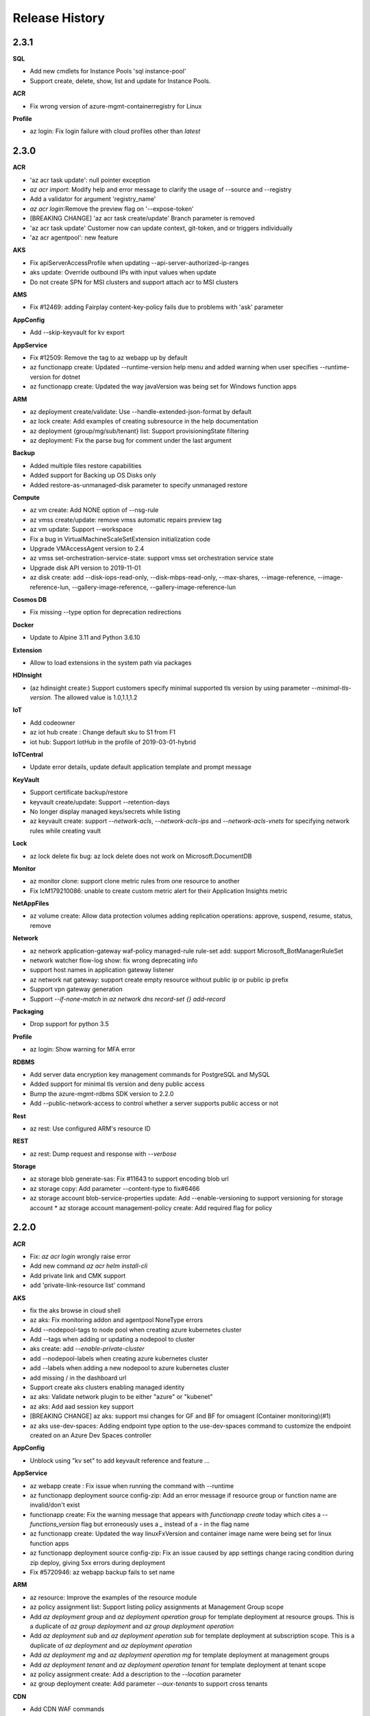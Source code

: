.. :changelog:

Release History
===============

2.3.1
++++++

**SQL**

* Add new cmdlets for Instance Pools 'sql instance-pool'
* Support create, delete, show, list and update for Instance Pools.

**ACR**

* Fix wrong version of azure-mgmt-containerregistry for Linux

**Profile**

* az login: Fix login failure with cloud profiles other than `latest`

2.3.0
++++++

**ACR**

* 'az acr task update': null pointer exception
* `az acr import`: Modify help and error message to clarify the usage of --source and --registry
* Add a validator for argument 'registry_name'
* `az acr login`:Remove the preview flag on '--expose-token'
* [BREAKING CHANGE] 'az acr task create/update' Branch parameter is removed
* 'az acr task update' Customer now can update context, git-token, and or triggers individually
* 'az acr agentpool': new feature

**AKS**

* Fix apiServerAccessProfile when updating --api-server-authorized-ip-ranges
* aks update: Override outbound IPs with input values when update
* Do not create SPN for MSI clusters and support attach acr to MSI clusters

**AMS**

* Fix #12469: adding Fairplay content-key-policy fails due to problems with 'ask' parameter

**AppConfig**

* Add --skip-keyvault for kv export

**AppService**

* Fix #12509: Remove the tag to az webapp up by default
* az functionapp create: Updated --runtime-version help menu and added warning when user specifies --runtime-version for dotnet
* az functionapp create: Updated the way javaVersion was being set for Windows function apps

**ARM**

* az deployment create/validate: Use --handle-extended-json-format by default
* az lock create: Add examples of creating subresource in the help documentation
* az deployment {group/mg/sub/tenant} list: Support provisioningState filtering
* az deployment: Fix the parse bug for comment under the last argument

**Backup**

* Added multiple files restore capabilities
* Added support for Backing up OS Disks only
* Added restore-as-unmanaged-disk parameter to specify unmanaged restore

**Compute**

* az vm create: Add NONE option of --nsg-rule
* az vmss create/update: remove vmss automatic repairs preview tag
* az vm update: Support --workspace
* Fix a bug in VirtualMachineScaleSetExtension initialization code
* Upgrade VMAccessAgent version to 2.4
* az vmss set-orchestration-service-state: support vmss set orchestration service state
* Upgrade disk API version to 2019-11-01
* az disk create: add --disk-iops-read-only, --disk-mbps-read-only, --max-shares, --image-reference, --image-reference-lun, --gallery-image-reference, --gallery-image-reference-lun

**Cosmos DB**

* Fix missing --type option for deprecation redirections

**Docker**

* Update to Alpine 3.11 and Python 3.6.10

**Extension**

* Allow to load extensions in the system path via packages

**HDInsight**

* (az hdinsight create:) Support customers specify minimal supported tls version by using parameter `--minimal-tls-version`. The allowed value is 1.0,1.1,1.2

**IoT**

* Add codeowner
* az iot hub create : Change default sku to S1 from F1
* iot hub: Support IotHub in the profile of 2019-03-01-hybrid

**IoTCentral**

* Update error details, update default application template and prompt message

**KeyVault**

* Support certificate backup/restore
* keyvault create/update: Support --retention-days
* No longer display managed keys/secrets while listing
* az keyvault create: support `--network-acls`, `--network-acls-ips` and `--network-acls-vnets` for specifying network rules while creating vault

**Lock**

* az lock delete fix bug: az lock delete does not work on Microsoft.DocumentDB

**Monitor**

* az monitor clone: support clone metric rules from one resource to another
* Fix IcM179210086: unable to create custom metric alert for their Application Insights metric

**NetAppFiles**

* az volume create: Allow data protection volumes adding replication operations: approve, suspend, resume, status, remove

**Network**

* az network application-gateway waf-policy managed-rule rule-set add: support Microsoft_BotManagerRuleSet
* network watcher flow-log show: fix wrong deprecating info
* support host names in application gateway listener
* az network nat gateway: support create empty resource without public ip or public ip prefix
* Support vpn gateway generation
* Support `--if-none-match` in `az network dns record-set {} add-record`

**Packaging**

* Drop support for python 3.5

**Profile**

* az login: Show warning for MFA error

**RDBMS**

* Add server data encryption key management commands for PostgreSQL and MySQL
* Added support for minimal tls version and deny public access
* Bump the azure-mgmt-rdbms SDK version to 2.2.0
* Add --public-network-access to control whether a server supports public access or not

**Rest**

* az rest: Use configured ARM's resource ID

**REST**

* az rest: Dump request and response with `--verbose`

**Storage**

* az storage blob generate-sas: Fix #11643 to support encoding blob url
* az storage copy: Add parameter --content-type to fix#6466
* az storage account blob-service-properties update: Add --enable-versioning to support versioning for storage account * az storage account management-policy create: Add required flag for policy

2.2.0
++++++

**ACR**

* Fix: `az acr login` wrongly raise error
* Add new command `az acr helm install-cli`
* Add private link and CMK support
* add 'private-link-resource list' command

**AKS**

* fix the aks browse in cloud shell
* az aks: Fix monitoring addon and agentpool NoneType errors
* Add --nodepool-tags to node pool when creating azure kubernetes cluster
* Add --tags when adding or updating a nodepool to cluster
* aks create: add `--enable-private-cluster`
* add --nodepool-labels when creating azure kubernetes cluster
* add --labels when adding a new nodepool to azure kubernetes cluster
* add missing / in the dashboard url
* Support create aks clusters enabling managed identity
* az aks: Validate network plugin to be either "azure" or "kubenet"
* az aks: Add aad session key support
* [BREAKING CHANGE] az aks: support msi changes for GF and BF for omsagent (Container monitoring)(#1)
* az aks use-dev-spaces: Adding endpoint type option to the use-dev-spaces command to customize the endpoint created on an Azure Dev Spaces controller

**AppConfig**

* Unblock using "kv set" to add keyvault reference and feature …

**AppService**

* az webapp create : Fix issue when running the command with --runtime
* az functionapp deployment source config-zip: Add an error message if resource group or function name are invalid/don't exist
* functionapp create: Fix the warning message that appears with `functionapp create` today which cites a `--functions_version` flag but erroneously uses a `_` instead of a `-` in the flag name
* az functionapp create: Updated the way linuxFxVersion and container image name were being set for linux function apps
* az functionapp deployment source config-zip: Fix an issue caused by app settings change racing condition during zip deploy, giving 5xx errors during deployment
* Fix #5720946: az webapp backup fails to set name

**ARM**

* az resource: Improve the examples of the resource module
* az policy assignment list: Support listing policy assignments at Management Group scope
* Add `az deployment group` and `az deployment operation group` for template deployment at resource groups. This is a duplicate of `az group deployment` and `az group deployment operation`
* Add `az deployment sub` and `az deployment operation sub` for template deployment at subscription scope. This is a duplicate of `az deployment` and `az deployment operation`
* Add `az deployment mg` and `az deployment operation mg` for template deployment at management groups
* Add `az deployment tenant` and `az deployment operation tenant` for template deployment at tenant scope
* az policy assignment create: Add a description to the `--location` parameter
* az group deployment create: Add parameter `--aux-tenants` to support cross tenants

**CDN**

* Add CDN WAF commands

**Compute**

* az sig image-version: add --data-snapshot-luns
* az ppg show: add --colocation-status to enable fetching the colocation status of all the resources in the proximity placement group
* az vmss create/update: support automatic repairs
* [BREAKING CHANGE] az image template: rename template to builder
* az image builder create: add --image-template

**Cosmos DB**

* Add Sql stored procedure, udf and trigger cmdlets
* az cosmosdb create: add --key-uri to support adding key vault encryption information

**KeyVault**

* keyvault create: enable soft-delete by default

**Monitor**

* az monitor metrics alert create: support `~` in `--condition`

**Network**

* az network application-gateway rewrite-rule create: support url configuration
* az network dns zone import: --zone-name will be case insensitive in the future
* az network private-endpoint/private-link-service: remove preview label
* az network bastion: support bastion
* az network vnet list-available-ips: support list available ips in a vnet
* az network watcher flow-log create/list/delete/update: add new commands to manage watcher flow log and exposing --location to identify watcher explicitly
* az network watcher flow-log configure: deprecated
* az network watcher flow-log show: support --location and --name to get ARM-formatted result, deprecated old formatted output

**Policy**

* az policy assignment create: Fix the bug that automatically generated name of policy assignment exceeds the limit

**RBAC**

* az ad group show: fix --group value treated as regex problem

**RDBMS**

* Bump the azure-mgmt-rdbms SDK version to 2.0.0
* az postgres private-endpoint-connection: manage postgres private endpoint connections
* az postgres private-link-resource: manage postgres private link resources
* az mysql private-endpoint-connection: manage mysql private endpoint connections
* az mysql private-link-resource: manage mysql private link resources
* az mariadb private-endpoint-connection: manage mariadb private endpoint connections
* az mariadb private-link-resource: manage mariadb private link resources
* Updating RDBMS Private Endpoint Tests

**SQL**

* Sql midb Add: list-deleted, show-deleted, update-retention, show-retention
* (sql server create:) Add optional public-network-access 'Enable'/'Disable' flag to sql server create
* (sql server update:) make some customer-facing change
* Add minimal_tls_version property for MI and SQL DB

**Storage**

* az storage blob delete-batch: Misbehaving `--dryrun` flag
* az storage account network-rule add (bug fix): add operation should be idempotent
* az storage account create/update: Add Routing Preference support
* Upgrade azure-mgmt-storage version to 8.0.0
* az storage container immutability create: add --allow-protected-append-write parameter
* az storage account private-link-resource list: Add support to list private link resources for storage account
* az storage account private-endpoint-connection approve/reject/show/delete: Support to manage private endpoint connections
* az storage account blob-service-properties update: add --enable-restore-policy and --restore-days
* az storage blob restore: Add support to restore blob ranges

2.1.0
++++++

**ACR**

* Add a new argument `--expose-token` for `az acr login`
* Fix the incorrect output of `az acr task identity show -n Name -r Registry -o table`
* az acr login: Throw a CLIError if there are errors returned by docker command

**ACS**

* aks create/update: add `--vnet-subnet-id` validation

**Aladdin**

* Parse generated examples into commands' _help.py

**AMS**

* az ams is GA now

**AppConfig**

* Revise help message to exclude unsupported key/label filter
* Remove preview tag for most commands excluding managed identity and feature flags
* Add customer managed key when updating stores

**AppService**

* az webapp list-runtimes: Fix the bug for list-runtimes
* Add az webapp|functionapp config ssl create
* Add support for v3 function apps and node 12

**ARM**

* az policy assignment create: Fix the error message when the `--policy` parameter is invalid
* az group deployment create: Fix "stat: path too long for Windows" error when using large parameters.json file

**Backup**

* Fix for item level recovery flow in OLR
* Add restore as files support for SQL and SAP Databases

**Compute**

* vm/vmss/availability-set update: add --ppg to allowing updating ProximityPlacementGroup
* vmss create: add --data-disk-iops and --data-disk-mbps
* az vm host: remove preview tag for `vm host` and `vm host group`
* [BREAKING CHANGE] Fix #10728: `az vm create`: create subnet automatically if vnet is specified and subnet not exists
* Increase robustness of vm image list

**Eventhub**

* Azure Stack support for 2019-03-01-hybrid profile

**KeyVault**

* az keyvault key create: add a new value `import` for parameter `--ops`
* az keyvault key list-versions: support parameter `--id` for specifying keys
* Support private endpoint connections

**Network**

* Bump to azure-mgmt-network 9.0.0
* az network private-link-service update/create: support --enable-proxy-protocol
* Add connection Monitor V2 feature

**Packaging**

* [BREAKING CHANGE] Drop support for Python 2.7

**Profile**

* Preview: Add new attributes `homeTenantId` and `managedByTenants` to subscription accounts. Please re-run `az login` for the changes to take effect
* az login: Show a warning when a subscription is listed from more than one tenants and default to the first one. To select a specific tenant when accessing this subscription, please include `--tenant` in `az login`

**Role**

* az role assignment create: Fix the error that assigning a role to a service principal by display name yields a HTTP 400

**SQL**

* Update SQL Managed Instance cmdlet `az sql mi update` with two new parameters: tier and family

**Storage**

* [BREAKING CHANGE] `az storage account create`: Change default storage account kind to StorageV2

2.0.81
++++++

**ACS**

* Added support to set outbound allocated ports and idle timeouts on standard load balancer
* Update to API Version 2019-11-01

**ACR**

* [BREAKING CHANGE] `az acr delete` will prompt
* [BREAKING CHANGE] 'az acr task delete' will prompt
* Add a new command group 'az acr taskrun show/list/delete' for taskrun management

**AKS**

* Each cluster gets a separate service principal to improve isolation

**AppConfig**

* Support import/export of keyvault references from/to appservice
* Support import/export of all labels from appconfig to appconfig
* Validate key and feature names before setting and importing
* Expose sku modification for configuration store.
* Add command group for managed identity.

**AppService**

* Azure Stack: surface commands under the profile of 2019-03-01-hybrid
* functionapp: Add ability to create Java function apps in Linux
* functionapp: Added --functions-version property to 'az functionapp create'
* functionapp: Added support for node 12 for v3 function apps
* functionapp: Added support for python 3.8 for v3 function apps
* functionapp: Changed python default version to 3.7 for v2 and v3 function apps

**ARM**

* Fix issue #10246: `az resource tag` crashes when the parameter `--ids` passed in is resource group ID
* Fix issue #11658: `az group export` command does not support `--query` and `--output` parameters
* Fix issue #10279: The exit code of `az group deployment validate` is 0 when the verification fails
* Fix issue #9916: Improve the error message of the conflict between tag and other filter conditions for `az resource list` command
* Add new parameter `--managed-by` to support adding managedBy information for command `az group create`

**Azure Red Hat OpenShift**

* Add `monitor` subgroup to manage Log Analytics monitoring in Azure Red Hat OpensShift cluster

**CDN**

* Add support for rulesEngine feature
* Add new commands group 'cdn endpoint rule' to manage rules
* Update azure-mgmt-cdn version to 4.0.0 to use api version 2019-04-15

**Deployment Manager**

* Add list operation for all resources.
* Enhance step resource for new step type.
* Update azure-mgmt-deploymentmanager package to use version 0.2.0.

**BotService**

* Fix issue #11697: `az bot create` is not idempotent
* Change name-correcting tests to run in Live-mode only

**IoT**

* Deprecated 'IoT hub Job' commands.

**IoT Central**

* Update error details, update default application template and prompt message.
* Support app creation/update with the new sku name ST0, ST1, ST2.

**Key Vault**

* Add a new command `az keyvault key download` for downloading keys.

**Misc**

* Fix #6371: Support filename and environment variable completion in Bash

**NetAppFiles**

* Modified volume create to allow data protection volumes and added cmdlets for replication operations, approve, pause, resume and remove.

**Network**

* Fix #2092: az network dns record-set add/remove: add warning when record-set is not found. In the future, an extra argument will be supported to confirm this auto creation.

**Policy**

* Add new command `az policy metadata` to retrieve rich policy metadata resources
* `az policy remediation create`: Specify whether compliance should be re-evaluated prior to remediation with the `--resource-discovery-mode` parameter

**Profile**

* `az account get-access-token`: Add `--tenant` parameter to acquire token for the tenant directly, needless to specify a subscription

**RBAC**

* [BREAKING CHANGE] Fix #11883: `az role assignment create`: empty scope will prompt error

**Security**

* Added new commands `az atp show` and `az atp update` to view and manage advanced threat protection settings for storage accounts.

**SQL**

* `sql dw create`: deprecated `--zone-redundant` and `--read-replica-count` parameters. These parameters do not apply to DataWarehouse.
* [BREAKING CHANGE] `az sql db create`: Remove "WideWorldImportersStd" and "WideWorldImportersFull" as documented allowed values for "az sql db create --sample-name". These sample databases would always cause creation to fail.
* Add New commands `sql db classification show/list/update/delete` and `sql db classification recommendation list/enable/disable` to manage sensitivity classifications for SQL databases.
* `az sql db audit-policy`: Fix for empty audit actions and groups

**Storage**

* Add a new command group `az storage share-rm` to use the Microsoft.Storage resource provider for Azure file share management operations.
* Fix issue #11415: permission error for `az storage blob update`
* Integrate Azcopy 10.3.3 and support Win32.
* `az storage copy`: Add `--include-path`, `--include-pattern`, `--exclude-path` and`--exclude-pattern` parameters
* `az storage remove`: Change `--inlcude` and `--exclude` parameters to `--include-path`, `--include-pattern`, `--exclude-path` and`--exclude-pattern` parameters
* `az storage sync`: Add `--include-pattern`, `--exclude-path` and`--exclude-pattern` parameters

**ServiceFabric**

* Adding new commands to manage appliaction and services.
    - sf application-type
        - list
        - delete
        - show
        - create
    - sf application-type version
        - list
        - delete
        - show
        - create
    - sf application
        - list
        - delete
        - show
        - create
        - update
    - sf service
        - list
        - delete
        - show
        - create

2.0.80
++++++

**Compute**

* disk update: Add --disk-encryption-set and --encryption-type
* snapshot create/update: Add --disk-encryption-set and --encryption-type

**Storage**

* Upgrade azure-mgmt-storage version to 7.1.0
* `az storage account create`: Add `--encryption-key-type-for-table` and `--encryption-key-type-for-queue` to support Table and Queue Encryption Service

2.0.79
++++++

**ACR**

* [BREAKING CHANGE] Remove '--os' parameter for 'acr build', 'acr task create/update', 'acr run', and 'acr pack'. Use '--platform' instead.

**AppConfig**

* Add support for importing/exporting feature flags
* Add new command 'az appconfig kv set-keyvault' for creating keyvault reference
* Support various naming conventions when exporting feature flags to file

**AppService**

* Fix issue #7154: Updating documentation for command <> to use back ticks instead of single quotes
* Fix issue #11287: webapp up: By default make the app created using up 'should be 'SSL enabled'
* Fix issue #11592: Add az webapp up flag for html static sites

**ARM**

* Fix `az resource tag`: Recovery Services Vault tags cannot be updated

**Backup**

* Added new command 'backup protection undelete' to enable soft-delete feature for IaasVM workload
* Added new parameter '--soft-delete-feature-state' to set backup-properties command
* Added disk exclusion support for IaasVM workload

**Compute**

* Fix `vm create` failure in Azure Stack profile.
* vm monitor metrics tail/list-definitions: support query metric and list definitions for a vm.
* Add new reapply command action for az vm

**Misc.**

* Add preview command `az version show` to show the versions of Azure CLI modules and extensions in JSON format by default or format configured by --output

**Event Hubs**

* [BREAKING CHANGE] Remove 'ReceiveDisabled' status option from command 'az eventhubs eventhub update' and 'az eventhubs eventhub create'. This option is not valid for Event Hub entities.

**Service Bus**

* [BREAKING CHANGE] Remove 'ReceiveDisabled' status option from command 'az servicebus topic create', 'az servicebus topic update', 'az servicebus queue create', and 'az servicebus queue update'. This option is not valid for Service Bus topics and queues.

**RBAC**

* Fix #11712: `az ad app/sp show` does not return exit code 3 when the application or service principal does not exist

**Redis**

* Fixing `az redis update` operation to work for caches with RDB/AOF enabled

**Storage**

* `az storage account create`: Remove preview flag for --enable-hierarchical-namespace parameter
* Update azure-mgmt-storage version to 7.0.0 to use api version 2019-06-01
* Add new parameters `--enable-delete-retention` and `--delete-retention-days` to support managing delete retention policy for storage account blob-service-properties.

2.0.78
++++++

**ACR**

* Support Local context in acr task run

**ACS**

* [BREAKING CHANGE]az openshift create: rename `--workspace-resource-id` to `--workspace-id`.

**AMS**

* Update show commands to return 3 when resource not found

**AppConfig**

* Fix bug when appending api-version to request url. The existing solution doesn't work with pagination.
* Support showing languages besides English as our backend service support unicode for globalization.

**AppService**

* Fix issue #11217: webapp: az webapp config ssl upload should support slot parameter
* Fix issue #10965: Error: Name cannot be empty. Allow remove by ip_address and subnet
* Add support for importing certificates from Key Vault `az webapp config ssl import`

**ARM**

* Update azure-mgmt-resource package to use 6.0.0
* Cross Tenant Support for `az group deployment create` command by adding new parameter `--aux-subs`
* Add new parameter `--metadata` to support adding metadata information for policy set definitions.

**Backup**

* Added Backup support for SQL and SAP Hana workload.

**BotService**

* [BREAKING CHANGE] Remove '--version' flag from preview command 'az bot create'. Only v4 SDK bots are supported.
* Add name availability check for 'az bot create'.
* Add support for updating the icon URL for a bot via 'az bot update'.
* Add support for updating a Direct Line channel via 'az bot directline update'.
* Add '--enable-enhanced-auth' flag support to 'az bot directline create'.
* The following command groups are GA and not in preview: 'az bot authsetting'.
* The following commands in 'az bot' are GA and not in preview: 'create', 'prepare-deploy', 'show', 'delete', 'update'.
* Fix 'az bot prepare-deploy' changing '--proj-file-path' value to lower case (e.g. "Test.csproj" to "test.csproj").

**Compute**

* vmss create/update: Add --scale-in-policy, which decides which virtual machines are chosen for removal when a VMSS is scaled-in.
* vm/vmss update: Add --priority.
* vm/vmss update: Add --max-price.
* Add disk-encryption-set command group (create, show, update, delete, list).
* disk create: Add --encryption-type and --disk-encryption-set.
* vm/vmss create: Add --os-disk-encryption-set and --data-disk-encryption-sets.

**Core**

* Remove support for Python 3.4
* Plug in HaTS survey in multiple commands

**Cosmos DB**

* Update azure-mgmt-cosmosdb package to use 0.11.0
* az cosmosdb network-rule allows --vnet-name and --ignore-missing-endpoint as parameters

**DLS**

* Update ADLS sdk version (0.0.48).

**HDInsight**

* Support for creating a Kafka cluster with Kafka Rest Proxy
* Upgrade azure-mgmt-hdinsight to 1.3.0

**Install**

* Install script support python 3.8

**IOT**

* [BREAKING CHANGE] Removed --failover-region parameter from manual-failover. Now it will failover to assigned geo-paired secondary region.

**Key Vault**

* Fix #8095: `az keyvault storage remove`: improve the help message
* Fix #8921: `az keyvault key/secret/certificate list/list-deleted/list-versions`: fix the validation bug on parameter `--maxresults`
* Fix #10512: `az keyvault set-policy`: improve the error message when none of `--object-id`, `--spn` or `--upn` is specified
* Fix #10846: `az keyvault secret show-deleted`: when `--id` is specified, `--name/-n` is not required
* Fix #11084: `az keyvault secret download`: improve the help message of parameter `--encoding`

**Network**

* az network application-gateway probe: Support --port option to specify a port for probing backend servers when create and update
* az network application-gateway url-path-map create/update: bug fix for `--waf-policy`
* az network application-gateway: support `--rewrite-rule-set`
* az network list-service-aliases: Support list service aliases which can be used for Service Endpoint Policies
* az network dns zone import: Support .@ in record name

**Packaging**

* Add back edge builds for pip install
* Add Ubuntu eoan package

**Policy**

* Support for Policy API version 2019-09-01
* az policy set-definition: Support grouping within policy set definitions with `--definition-groups` parameter

**Redis**

* Add preview param `--replicas-per-master` to `az redis create` command
* Update azure-mgmt-redis from 6.0.0 to 7.0.0rc1

**ServiceFabric**

* Fixes in node-type add logic including #10963: Adding new node type with durability level Gold will always throw CLI error
* Update ServiceFabricNodeVmExt version to 1.1 in creation template

**SQL**

* Added "--read-scale" and "--read-replicas" parameters to sql db create and update commands, to support read scale management.

**SQL VM**

* New package upgrade 0.5.
* Add new --license-type supporting Disaster Recovery Benefit (DR).

**Storage**

* GA Release Large File Shares property for storage account create and update command
* GA Release User Delegation SAS token Support
* Add new commands `az storage account blob-service-properties show` and `az storage account blob-service-properties update --enable-change-feed` to manage blob service properties for storage account.
* [COMING BREAKING CHANGE] `az storage copy`: `*` character is no longer supported as a wildcard in URL, but new parameters --include-pattern and --exclude-pattern will be added with `*` wildcard support.
* Fix issue #11043: Support to remove whole container/share in `az storage remove` command

2.0.77
++++++

**ACR**

* Deprecated parameter `--branch` from acr task create/update

**Azure Red Hat OpenShift**

* Add `--workspace-resource-id` flag to allow creation of Azure Red Hat Openshift cluster with monitoring
* Add `monitor_profile` to create Azure Red Hat OpenShift cluster with monitoring

**AKS**

* Support cluster certificate rotation operation using "az aks rotate-certs".

**AppConfig**

* Add support for using ":" for `as az appconfig kv import` separator
* Fix issue for listing key values with multiple labels including null label.
* Update management plane sdk, azure-mgmt-appconfiguration, to version 0.3.0.

**AppService**

* Fix issue #11100: AttributeError for az webapp up when create service plan
* az webapp up: Forcing the creation or deployment to a site for supported languages, no defaults used.
* Add support for App Service Environment: az appservice ase show | list | list-addresses | list-plans | create | update | delete

**Backup**

* Fix issue in az backup policy list-associated-items. Added optional BackupManagementType parameter.

**Compute**

* Upgrade API version of compute, disks, snapshots to 2019-07-01
* vmss create: Improvement for --orchestration-mode
* sig image-definition create: Add --os-state to allow specifying whether the virtual machines created under this image are 'Generalized' or 'Specialized'
* sig image-definition create: Add --hyper-v-generation to allow specifying the hypervisor generation
* sig image-version create: Support --os-snapshot and --data-snapshots
* image create: Add --data-disk-caching to allow specifying caching setting of data disks
* Upgrade Python Compute SDK to 10.0.0
* vm/vmss create: Add 'Spot' to 'Priority' enum property
* [Breaking change] Rename '--max-billing' parameter to '--max-price', for both VM and VMSS, to be consistent with Swagger and Powershell cmdlets
* vm monitor log show: support query log over linked log analytics workspace.

**IOT**

* Fix #2531: Add convenience arguments for hub update.
* Fix #8323: Add missing parameters to create storage custom endpoint.
* Fix regression bug: Reverting the changes which overrides the default storage endpoint.

**Key Vault**

* Fix #11121: When using `az keyvault certificate list`, passing `--include-pending` now doesn't require a value of `true` or `false`

**NetAppFiles**

* Upgrade azure-mgmt-netapp to 0.7.0 which includes some additional volume properties associated with upcoming replication operations

**Network**

* application-gateway waf-config: deprecated
* application-gateway waf-policy: Add subgroup managed-rules to manage managed rule sets and exclusion rules
* application-gateway waf-policy: Add subgroup policy-setting to manage global configuration of a waf-policy
* [BREAKING CHANGE] application-gateway waf-policy: Rename subgroup rule to custom-rule
* application-gateway http-listener: Add --firewall-policy when create
* application-gateway url-path-map rule: Add --firewall-policy when create

**Packaging**

* Rewrite the az wrapper in Python
* Support Python 3.8
* Use Python 3 for RPM package

**Profile**

* Polish error when running `az login -u {} -p {}` with Microsoft account
* Polish `SSLError` when running `az login` behind a proxy with self-signed root certificate
* Fix #10578: `az login` hangs when more than one instances are launched at the same time on Windows or WSL
* Fix #11059: `az login --allow-no-subscriptions` fails if there are subscriptions in the tenant
* Fix #11238: After renaming a subscription, logging in with MSI will result in the same subscription appearing twice

**RBAC**

* Fix #10996: Polish error for `--force-change-password-next-login` in `az ad user update` when `--password` is not specified

**Redis**

* Fix #2902: Avoid setting memory configs while updating Basic SKU cache

**Reservations**

* Upgrading SDK Version to 0.6.0
* Add billingplan details info after calling Get-Gatalogs
* Add new command `az reservations reservation-order calculate` to calculate the price for a reservation
* Add new command `az reservations reservation-order purchase` to purchase a new reservation

**REST**

* `az rest` is now GA

**SQL**

* Update azure-mgmt-sql to version 0.15.0.

**Storage**

* storage account create: Add --enable-hierarchical-namespace to support filesystem semantics in blob service.
* Remove unrelated exception from error message
* Fix issues with incorrect error message "You do not have the required permissions needed to perform this operation." when blocked by network rules or AuthenticationFailed.

2.0.76
++++++

**ACR**

* Add a preview parameter `--pack-image-tag` to command `az acr pack build`.
* Support enabling auditing on creating a registry
* Support Repository-scoped RBAC

**AKS**

* Add `--enable-cluster-autoscaler`, `--min-count` and `--max-count` to the `az aks create` command, which enables cluster autoscaler for the node pool.
* Add the above flags as well as `--update-cluster-autoscaler` and `--disable-cluster-autoscaler` to the `az aks update` command, allowing updates to cluster autoscaler.

**AppConfig**

* Add appconfig feature command group to manage feature flags stored in an App Configuration.
* Minor bug fix for appconfig kv export to file command. Stop reading dest file contents during export.

**AppService**

* az appservice plan create: Adding support to set 'persitescaling' and app service environment on appservice plan create.
* Fixing an issue where webapp config ssl bind operation was removing existing tags from the resource
* Added "--build remote" flag for "az functionapp deployment source config-zip" to support remote build action during function app deployment.
* Change default node version on function apps to ~10 for Windows
* Add --runtime-version property to `az functionapp create`
* az appservice vnet-integration add: Fixed so that subnet delegation is case insensitive and delegating subnets does not overwrite previous data.


**ARM**

* deployment/group deployment validate: Add --handle-extended-json-format parameter to support multiline and comments in json template when deployment.
* bump azure-mgmt-resource to 2019-07-01

**Backup**

* Add AzureFiles backup support

**Compute**

* vm create: Add warning when specifying accelerated networking and an existing NIC together.
* vm create: Add --vmss to specify an existing virtual machine scale set that the virtual machine should be assigned to.
* vm/vmss create: Add a local copy of image alias file so that it can be accessed in a restricted network environment.
* vmss create: Add --orchestration-mode to specify how virtual machines are managed by the scale set.
* vm/vmss update: Add --ultra-ssd-enabled to allow updating ultra SSD setting.
* [BREAKING CHANGE] vm extension set: Fix bug where users could not set an extension on a VM with --ids.
* New commands `az vm image terms accept/cancel/show` to manage Azure Marketplace image terms.
* Update VMAccessForLinux to version 1.5

**CosmosDB**

* [BREAKING] sql container create: Change --partition-key-path to required parameter
* [BREAKING] gremlin graph create: Change --partition-key-path to required parameter
* sql container create: Add --unique-key-policy and --conflict-resolution-policy
* sql container create/update: Update the --idx default schema
* gremlin graph create: Add --conflict-resolution-policy
* gremlin graph create/update: Update the --idx default schema
* Fix typo in help message
* database: Add deprecation infomation
* collection: Add deprecation infomation

**IoT**

* Add new routing source type: DigitalTwinChangeEvents
* Fix #2826: Missing features in "az iot hub create"
* Bug Fixed: Return more descriptive message on raised exception.

**Key Vault**

* Fix #9352: Unexpected error when certificate file does not exist
* Fix #7048: `az keyvault recover/purge` not working

**Monitor**

* Updated azure-mgmt-monitor to 0.7.0
* az monitor action-group create/update: Added suport for following new receivers: Arm role, Azure app push, ITSM, automation runbook, voice, logic app and Azure function
* Included parameter usecommonalertschema for supported receivers
* Included parameter useaadwebhook for webhook receiver

**NetAppFiles**

* Upgrade azure-mgmt-netapp to 0.6.0 to use API version 2019-07-01. This new API version includes:

    - Volume creation --protocol-types accepts now "NFSv4.1" not "NFSv4"
    - Volume export policy property now named 'nfsv41' not 'nfsv4'
    - Volume creation-token renamed to file-path
    - Snapshot creation date now named just 'created'

**Network**

* az network private-dns link vnet create/update: Fixes #9851. Support cross-tenant virtual network linking.
* [BREAKING CHANGE] network vnet subnet list: Fix #10401. `--resource-group` and `--vnet-name` are required now.
* az network public-ip prefix create: Fix #10757. Support to specify IP address version (IPv4, IPv6) when creation
* Bump azure-mgmt-network to 7.0.0 and api-version to 2019-09-01
* az network vrouter: Support new service virtual router and virtual router peering
* az network express-route gateway connection: Support `--internet-security`

**Profile**

* Fix: `az account get-access-token --resource-type ms-graph` not working
* Remove warning from `az login`

**RBAC**

* Fix #10807: `az ad app update --id {} --display-name {}` doesn't work

**ServiceFabric**

* az sf cluster create: fix #10916 modify service fabric linux and windows template.json compute vmss from standard to managed disks

**SQL**

* Add "--compute-model", "--auto-pause-delay", and "--min-capacity" parameters to support CRUD operations for new SQL Database offering: Serverless compute model."

**Storage**

* storage account create/update: Add --enable-files-adds parameter and Azure Active Directory Properties Argument group to support Azure Files Active Directory Domain Service Authentication
* Expand `az storage account keys list/renew` to support listing or regenerating Kerberos keys of storage account.

2.0.75
++++++

**AKS**

* Set `--load-balancer-sku` default value to standard if supported by the kubernetes version
* Set `--vm-set-type` default value to virtualmachinescalesets if supported by the kubernetes version
* Add `az aks nodepool add`,`az aks nodepool show`, `az aks nodepool list`, `az aks nodepool scale`, `az aks nodepool upgrade`, `az aks nodepool update` and `az aks nodepool delete` commmands to support multiple nodepools in aks
* Add `--zones` to `az aks create` and `az aks nodepool add` commands to support availability zones for aks
* Enable GA support of apiserver authorized IP ranges via paramater `--api-server-authorized-ip-ranges` in `az aks create` and `az aks update`

**AMS**

* BREAKING CHANGE:
    content-key-policy create:
        - Changed parameter --ask from utf-8 string to 32 character hex string.
    job start:
        - Changed the command from `job start` to `job create`.

**AppConfig**

* Using & in authorization header
* Adding api-version to all requests
* Upgrading SDK Version to 1.0.0

**AppService**

* Added "webapp config access-restriction show | set | add | remove"
* az webapp up updated for better error-handling
* az appservice plan update support Isolated SKU

**ARM**

* az deployment create: Add --handle-extended-json-format parameter to support multiline and comments in json template.

**Backup**

* Enhanced error detail for vault delete in force mode.

**Compute**

* vm create: Add --enable-agent configuration.
* vm create: Use standard public IP SKU automatically when using zones.
* vm create: Compose a valid computer name from VM name if computer name is not provided.
* vm create: Add --workspace to enable log analytics workspace automatically.
* vmss create: Add --computer-name-prefix parameter to support custom computer name prefix of virtual machines in the VMSS.
* Update galleries API version to 2019-07-01.

**IoT**

* Fix #2116: Unexpected 'az iot hub show' error for resource not found.

**Monitor**

* az monitor log-analytics workspace: Support CRUD for Azure log analytics workspace.

**Network**

* az network private-dns link vnet create/update: Fixes #9851. Support cross-tenant virtual network linking.
* [BREAKING CHANGE] network vnet subnet list: Fix #10401. `--resource-group` and `--vnet-name` are required now.

**SQL**

* New Cmdlets for sql mi ad-admin that supports setting AAD administrator on Managed instance

**Storage**

* az storage copy: Add --preserve-s2s-access-tier parameter to preserve access tier during service to service copy.
* az storage account create/update: Add --enable-large-file-share parameter to support large file shares for storage account.

**RBAC**

* Fix #10493: az ad sp delete --id {} fails when application is not found. If not found, application deletion is skipped.

**Storage**

* Add support for WebAssembly (.wasm) mimetype detection

2.0.74
++++++

**ACR**

* Added a required `--type` parameter to command `az acr config retention update`
* Param `-n, --name` changed to `-r, --registry` for `az acr config` command group.

**AKS**

* Add `--load-balancer-sku`, `--load-balancer-managed-outbound-ip-count`, `--load-balancer-outbound-ips` and `--load-balancer-outbound-ip-prefixes` to `az aks create` command, which allows for creating AKS cluster with SLB.
* Add `--load-balancer-managed-outbound-ip-count`, `--load-balancer-outbound-ips` and `--load-balancer-outbound-ip-prefixes` to `az aks update` command, which allows for updating load balancer profile of an AKS cluster with SLB.
* Add `--vm-set-type` to `az aks create` command, which allows to specify vm types of an AKS Cluster (vmas or vmss).

**ARM**

* az group deployment create: Add --handle-extended-json-format to support multiline and comments in json template
* Update azure-mgmt-resource package to use 4.0.0

**Compute**

* vmss create: Add --terminate-notification-time parameters to support terminate scheduled event configurability.
* vmss update: Add --enable-terminate-notification and --terminate-notification-time parameters to support terminate scheduled event configurability.
* Update azure-mgmt-compute version to 8.0.0.
* vm/vmss create: Support --priority, --eviction-policy, --max-billing parameters.
* disk create: Allow specifying the exact size of the upload for customers who upload their disks directly.
* snapshot create: Support incremental snapshots for managed disks.

**Cosmos DB**

* Add `--type <key-type>` to `az cosmosdb keys list` command to show key, read only keys or connection strings
* Add `regenerate` to `az cosmosdb keys` group
* Deprecate `az cosmosdb list-connection-strings`, `az cosmosdb regenerate-key` and `az cosmosdb list-read-only-keys`

**EventGrid**

* Fix the endpoint help text to refer to the right parameter (namely, to point to parameter `--endpoint` rather than `--endpoint-type` in event subscription commands).

**Key Vault**

* Fix #8840: When using tenant domain name in `az login -t`, `keyvault create` fails. Tenant domain name is now resolved to GUID if it is not.

**Monitor**

* monitor metrics alert create: Fix #9901. Support special character `:` in `--condition` argument.

**Policy**

* Support for Policy new API version 2019-06-01.
* az policy assignment create: Add `--enforcement-mode` parameter for `az policy assignment create` command.

**Storage**

* Add --blob-type parameter for `az storage copy` command

2.0.73
++++++

**ACR**

* Added commands to configure retention policy (in preview): "az acr config retention"
* [BREAKING] Disable the pull request trigger by default for ACR Tasks
* az acr login --subscription: now supports cross tenant scenarios.

**AKS**

* Add support of ACR integration, which includes
* Add `--attach-acr <acr-name-or-resource-id>` to `az aks create` command, which allows for attach the ACR to AKS cluster.
* Add `--attach-acr <acr-name-or-resource-id>` and `--detach-acr <acr-name-or-resource-id>` to `az aks update` command, which allows to attach or detach the ACR from AKS cluster.

**Aladdin**

* Update Aladdin Service (az find) to v1.0 (GA)

**ARM**

* Update azure-mgmt-resource package to use 3.1.0, which utilizes API version 2019-05-10, allowing copy count to be zero.

**AppService**

* az webapp deployment source config-zip support for connection_verify
* Add support for ACR images with az webapp create

**Batch**

* Expanded `--json-file` capabilities of `az batch pool create` to allow for specifying MountConfigurations for file system mounts(see https://docs.microsoft.com/en-us/rest/api/batchservice/pool/add#request-body for structure)
* Expanded `--json-file` capabilities of `az batch pool create` with the optional property publicIPs on NetworkConfiguration. This allows specifying publicIPs to be used when deploying pools (see https://docs.microsoft.com/en-us/rest/api/batchservice/pool/add#request-body for structure)
* Expanded `--image` capabilities to support Shared Image Galleries images. Similar to the commands support for Managed Images, to use a Shared Image Gallery image simply use the ARM ID as the value to the argument.
* [BREAKING CHANGE] When not specified, the default value for `--start-task-wait-for-success` on `az batch pool create` is now true (was false).
* [BREAKING CHANGE] The default value for Scope on AutoUserSpecification is now always Pool (was Task on Windows nodes, Pool on Linux nodes). This argument is not exposed via the commandline, but can be set in the `--json-file` arguments.

**Cosmos DB**

* Update azure-mgmt-cosmosdb to latest python 0.8.0 library
* Populate DatabaseAccountCreateUpdateParameters with 2 new parameters to support Cassandra Connector Exchange(CCX) feature - enable_cassandra_connector, connector_offer

**HDInsight**

* `az hdinsight create`: Support customers specify minimal supported tls version by using parameter `--minimal-tls-version`. The allowed value is 1.0,1.1,1.2.
* `az hdinsight resize`: Make parameter `--workernode-count/-c` required
* GA release

**Key Vault**

* Fix #10286: Unable to delete subnet from network rules.
* Fix: Duplicated subnets and IP addresses can be added to network rules.

**Network**

* az network watcher flow-log: Fix #8132. Support `--interval` to set traffic analysis interval value.
* az network application-gateway identity: Fix #10073 and #8244 Add support for setting identity in application-gateway.
* az network application-gateway ssl-cert: Fix #8244. Add support for setting key vault id in application-gateway ssl-cert.
* az network express-route peering peer-connection: Fix #9404. Onboard `show` and `list` command for Azure express route peering peer connection resource.
* az network vnet-gateway create/update: Fix #9327. Support `--custom-routes` argument to set custom routes address space for VNet gateway and VPN client.
* az network express-route port identity: Fix #10747. Support to configure identity.
* az network express-route port link update: Fix #10747. Support to configure MACsec and enable/disable admin state.

**Policy**

* Support for Policy new API version 2019-01-01


**Storage**

* [BREAKING CHANGE] `az storage remove`: remove --auth-mode argument

2.0.72
++++++

**ACR**

* Move to 2019-05-01 api-version, which follows replace semantics for ACR resource creation.
* Breaking change: Classic SKU no longer supported.

**API Management**

* Introduced initial impementation of API Management preview commands (az apim)

**AppConfig**

* Added "appconfig kv restore" command.

**AppService**

* Fixed az webapp webjob continuous start command when specifying a slot.
* az webapp up detects env folder and removes it from compressed file used for deployment

**Backup**

* Added Support for managed disk restore, InstantRP

**keyvault**

* Fix the bug in secret set command that ignores the expires argument

**Network**

* az network lb create/frontend-ip create: Fixes #10018. Support `--private-ip-address-version` argument to create IPv6 based private-ip-address
* az network private-endpoint create/update/list-types: Fixes #9474. Support create/update/list-types commands for private endpoint.
* az network private-link-service: Fixes #9475. Onboard commands for private link service.
* az network vnet subnet update: Support `--private-endpoint-network-policies` and `--private-link-service-network-policies` arguments for update command.

**RBAC**

* Fix #10151 - `az ad app update --homepage` not updating homepage.
* Derive service principal's display name from name in the create-for-rbac command

**ServiceFabric**

* Fix for issues #7145,  #7880 and #7889 - fix for key vault and cert issues when creating a cluster.
* Fix for issue #7130 - fix add cert command. Using the cluster resource group when the key vault resource group is not specified.
* Fix for issue #9711 - fix command 'cluster setting set' command. Using named parameters for SettingsSectionDescription constructor.

**SignalR**

* signalr cors: New command to manage SignalR CORS
* az signalr create: --service-mode: new service mode argument
* signalr restart: new command to restart the service
* signalr update: new command to update the service

**Storage**

* Add `revoke-delegation-keys` command for storage account

2.0.71
++++++

**AppService**

* az webapp webjob continuous group commands were failing for slots
* fixes an issue where `az webapp deployment container config` displayed the wrong Docker CI/CD webhook URL for some apps

**BotService**

* BREAKING CHANGE:
    create:
        - Removed support for creating v3 SDK bots
        - Remove `az bot publish` example when creating a Web App bot

**CognitiveServices**

* Add "cognitiveservices account network-rule" commands.

**Cosmos DB**

* Remove warning when updating multiple write locations
* Add CRUD commands for CosmosDB SQL, MongoDB, Cassandra, Gremlin and Table resources and resource's throughput.

**HDInsight**

* BREAKING CHANGE:
    create:
        - Renamed --storage-default-container to --storage-container and --storage-default-filesystem to --storage-filesystem
    application create:
        - Changed the --name/-n argument to represent the application name instead of the cluster name and added a separate --cluster-name argument
        - Renamed --application-type to --type/-t
        - Renamed --marketplace-identifier to --marketplace-id
        - Renamed --https-endpoint-access-mode to --access-mode and --https-endpoint-destination-port to --destination-port
        - Removed --https-endpoint-location, --https-endpoint-public-port, --ssh-endpoint-destination-port, --ssh-endpoint-location and --ssh-endpoint-public-port
    resize:
        - Renamed --target-instance-count to --workernode-count/-c
    script-action
        - Changed --name/-n to represent the name of the script action and added the --cluster-name argument to represent the cluster name
        - Changed --script-execution-id to --execution-id
        - Renamed the "show" command to "show-execution-details"
    script-action execute:
        - Made parameters for the --roles argument space separated instead of comma separated
    script-action list:
        - Removed the --persisted parameter
* create:
    Enabled the --cluster-configurations argument to accept a path to a local JSON file or a JSON string as the parameter
* script-action list-execution-history:
    Added this command to list the execution history for all script action executions
* monitor enable:
    Enabled the --workspace argument to accept a Log Analytics workspace ID or workspace name as the parameter
    Added the --primary-key argument, which is needed if a workspace ID is provided as the parameter
* Added more examples and updated descriptions for help messages

**interactive**

* Fix a loading error on 2.0.70

**Network**

* az network dns record-set cname delete: Fixes #10166. Support `--yes` argument to align the behavior with other dns type.

**Profile**

* Add get-access-token --resource-type enum for convenience of getting access tokens for well-known resources.

**ServiceFabric**

* Fix for issue #6112 - added all supported os version for sf cluster create
* Fix for issue #6536 - primary certificate validation bug

**Storage**

* `storage copy`: add copy command for storage

**Kubernetes**

* Use https if dashboard container port is using https


2.0.70
++++++

**ACR**

* Fixed issue #9952 (a regression in the `acr pack build` command).
* Removed the default builder image name in `acr pack build`.

**Appservice**
* az webapp config ssl support to show a message if a resource is not found
* Fixed issue where `az functionapp create` does not accept Standard_RAGRS storage account type.
* Fixed an issue where az webapp up would fail if run using older versions of python

**Monitor**

* `metrics alert create`: Allow '/' and '.' characters in namespace name to support custom metrics.

**Network**

* network nic ip-config add: Fixes #9861 where --ids was inadvertently exposed but did not work.
* network application-gateway http-settings create/update: Fixes #9604. Add `--root-certs` to support user associate trusted root certificates with the HTTP settings.
* network dns record-set ns create: Fixes #9965. Support --subscription again by moving the supression into lower scope.
* network watcher test-ip-flow: Fixes #9845. Fixes #9844. Correct the error messages and help message for the `--vm` and `--nic` arguments. Only providing the name of the vm or nic without `--resource-group` will raise CLI usage error.

**RBAC**

* add "user update" command
* deprecate "--upn-or-object-id" from user related commands and introduce "--id"

**SQL**

* New Cmdlets for Management.Sql that supports Managed instance key and managed instance TDE protector management

**Storage**

* `storage remove`: add remove command for storage
* Fixed issue `storage blob update`.

**VM**

* list-skus: use newer api-version to output zone details
* vmss create: restore client end defaults to False for "--single-placement-group"
* snapshot/disk create: expose ZRS storage skus
* Add new command group `vm host` to support dedicated hosts. Expose `--host` and `--host-group` on `vm create`

2.0.69
++++++

**AKS**                                                                                                                                                                                                                                                                         * Fixed an issue where terminating the browse command always tried to call an endpoint that is only available within cloud shell, resulting in a connection failure in other environments

**Appservice**

* az webapp identity commands will return a proper error message if ResourceGroupName or App name are invalid.
* az webapp list fixed to return the correct value for numberOfSites if no ResourceGroup was provided.
* restore the idempotency of "appservice plan create" and "webapp create"

**Core**

* Fixed issue where `--subscription` would appear despite being not applicable.
* Added ossrdbmsResourceId to cloud.py.

**BATCH**

* Updated to Batch SDK and Batch Management Plane SDK to 7.0.0
* [Breaking] Replaced az batch pool node-agent-skus list with az batch pool supported-images list. The new command contains all of the same information originally available, but in a clearer format. New non-verified images are also now returned. Additional information about capabilities and batchSupportEndOfLife is accessible on the imageInformation object returned.
* When using --json-file option of az batch pool create network security rules blocking network access to a pool based on the source port of the traffic is now supported. This is done via the SourcePortRanges property on NetworkSecurityGroupRule.
* When using --json-file option of az batch task create and running a container, Batch now supports executing the task in the container working directory or in the Batch task working directory. This is controlled by the WorkingDirectory property on TaskContainerSettings.
* Fix error in --application-package-references option of `az batch pool create` where it would only work with defaults. Now it will properly accept specific versions as well.

**Eventhubs**

* Fix for issue #5824 - added validation for parameter --rights of authorizationrule commands

**RDBMS**

* Add optional parameter to specify replica SKU for create replica command.
* Fix the issue with CI test failure with creating MySQL replica.

**Relay**

* Fixed issue #8775 : Cannot create hybrid connection with disabled client authroization
* Added parameter "--requires-transport-security" to az relay wcfrelay create

**Servicebus**

* Fix for issue #5824 - added validation for parameter --rights of authorizationrule commands

**SQL**

* Improved error message when attempting to create a SQL resource which is not available in the specified region.

**Storage**

* Enable Files AADDS for storage account update.
* Fixed issue `storage blob service-properties update --set`.

2.0.68
++++++
**ACR**

* Support Timer Triggers for Task.

**Appservice**

* functionapp: `az functionapp create` enables application insights by default
* BREAKING CHANGE: (functionapp) removes deprecated `az functionapp devops-build` command. Please use the new command `az functionapp devops-pipeline` instead.
* functionapp: `az functionapp deployment config-zip` now works for Linux Consumption Function app plans

**Cosmos DB**

* Added support for disabling TTL

**DLS**

* Update ADLS version (0.0.45).

**Feedback**

* When reporting a failed extension command, `az feedback` now attempts to open the browser to the project/repo url of the
  extension from the index.

**HDInsight**

* BREAKING CHANGE: Changed "oms" command group name to "monitor"
* BREAKING CHANGE: Made "--http-password/-p" a required parameter
* Added completers for "--cluster-admin-account" and "cluster-users-group-dns" parameters completer
* "cluster-users-group-dns" parameter is now required when "—esp" is present
* Added a timeout for all existing argument auto-completers
* Added a timeout for transforming resource name to resource id
* Auto-completers can now select resources from any resource group. It can be a different resource group than the one specified with "-g"
* Added support for "--sub-domain-suffix" and "--disable_gateway_auth" parameters in the "az hdinsight application create" command

**Managed Services**

* Added support for API version 2019-06-01 (GA)

**NetAppFiles**

* Volume create/update: Added new argument --protocol-types
* Initial version relating to the R4 version of the RP.

**Profile**
* Suppress `--subscription` argument for logout command.

**IoT**

* Support for IoT Hub message enrichments

**RBAC**

* [BREAKING CHANGE] create-for-rbac: remove --password
* role assignment: expose --assignee-principal-type from create command to avoid intermittent
                   failures caused by AAD graph server replication latency
* ad signed-in-user: fix a crash on listing owned objects
* ad sp: use the right approach to find the application from a service principal

**RDBMS**

* Support storage auto-grow for MySQL, PostgreSQL and MariaDB

* Support replication for MariaDB.

**SQL**

* Document allowed values for sql db create --sample-name

**SQL VM**

* sql vm create/update: Added optional parameter `--sql-mgmt-type` to setup SQL management
* Minor fixes on SQL vm group that did not allow to update the key for storage accounts.

**VM**

* vmss create: Fix bug where command returns an error message when run with `--no-wait`. The command succesfully sends
  the request but returns failure status code and returns an error mesage.
* vm/vmss extension image list: Fix bug where command fails when used with --latest
* vmss create `--single-placement-group`: Removed client-side validation. Does not fail if `--single-placement-group` is
  set to true and`--instance-count` is greater than 100 or availability zones are specified, but leaves this validation
  to the compute service.
* vmss create `--platform-fault-domain-count`: Removed client-side validation. Allows platform fault domain count to be
  specified without specifying zone information, via `--zones`.

**Storage**

* storage blob generate-sas: User delegation SAS token support with --as-user
* storage container generate-sas: User delegation SAS token support with --as-user

2.0.67
++++++
* Introduced a new [Preview] status to tag to more clearly communicate to customers
  when a command group, command or argument is in preview status. This was previously
  called out in help text or communicated implicitly by the command module version number.
  The CLI will be removing version numbers for individual packages in the future, so this
  mechanism will be the sole way to communicate that a feature is in preview. Items which
  are not labeled as being in preview can be considered to be GA. Not that if a command is
  in preview, all of its arguments are as well, and, by extension, if a command group is
  labeled as being in preview, then all commands and arguments are considered to be in
  preview as well.

  As a result of this change, several command groups may seem to "suddenly" appear to be
  in a preview status with this release. What actually happened is that most packages were
  in a preview status, but are being deemed GA with this release.

2.0.66
++++++
* Minor fixes.

2.0.65
++++++
* Minor fixes.

2.0.64
++++++
* Minor fixes.

2.0.63
++++++
* Minor fixes.

2.0.62
++++++
* Minor fixes.

2.0.61
++++++
* Minor fixes.

2.0.60
++++++
* Minor fixes.

2.0.59
++++++
* Minor fixes.

2.0.58
++++++
* Pinning versions of command modules for pip install.

2.0.57
++++++
* Hot fix for issue 8399_.

.. _8399: https://github.com/Azure/azure-cli/issues/8399

2.0.56
++++++
* Minor fixes

2.0.55
++++++
* Minor fixes

2.0.54
++++++
* Minor fixes

2.0.53
++++++
* Minor fixes

2.0.52
++++++
* Minor fixes

2.0.51
++++++
* Minor fixes

2.0.50
++++++
* Minor fixes

2.0.49
++++++
* Minor fixes

2.0.48
++++++
* Fix Homebrew

2.0.47
++++++
* Minor fixes

2.0.46
++++++
* Minor fixes

2.0.45
++++++
* Minor fixes

2.0.44
++++++
* Minor fixes

2.0.43
++++++
* Minor fixes

2.0.42
++++++
* Minor fixes

2.0.41
++++++
* Minor fixes

2.0.40
++++++
* Minor fixes

2.0.39
++++++
* MSI packaging change

2.0.38
++++++
* Minor fixes

2.0.37
++++++
* Minor fixes

2.0.36
++++++
* Minor fixes

2.0.35
++++++
* Minor fixes

2.0.34
++++++
* Minor fixes

2.0.33
++++++
* Minor fixes

2.0.32
++++++
* Minor fixes

2.0.31
++++++
* Minor fixes

2.0.30
++++++
* Minor fixes

2.0.29
++++++
* Minor fixes

2.0.28
++++++
* Bug fix for 'ValueError: field 6 out of range (need a 48-bit value)' - https://github.com/Azure/azure-cli/issues/5184

2.0.27
++++++
* Minor fixes

2.0.26
++++++
* Minor fixes

2.0.25
++++++
* Minor fixes

2.0.24
++++++
* Minor fixes

2.0.23
++++++
* Minor fixes

2.0.22
++++++
* Remove `az component` commands. Use `az extension` instead. `az component` has been deprecated for several months now.

2.0.21
++++++
* Minor fixes

2.0.20
++++++

2.0.19 (2017-10-09)
+++++++++++++++++++
* no changes

2.0.18 (2017-09-22)
+++++++++++++++++++
* no changes

2.0.17 (2017-09-11)
+++++++++++++++++++
* no changes

2.0.16 (2017-08-31)
+++++++++++++++++++
* no changes

2.0.15 (2017-08-28)
+++++++++++++++++++
* no changes

2.0.14 (2017-08-15)
+++++++++++++++++++
* no changes

2.0.13 (2017-08-11)
+++++++++++++++++++
* no changes

2.0.12 (2017-07-28)
+++++++++++++++++++
* no changes

2.0.11 (2017-07-27)
+++++++++++++++++++
* Allow finer grained chunking for Data Lake Store transfer (#4014)

2.0.10 (2017-07-07)
+++++++++++++++++++
* no changes

2.0.9 (2017-06-21)
++++++++++++++++++
* no changes

2.0.8 (2017-06-13)
++++++++++++++++++
* no changes

2.0.7 (2017-05-30)
++++++++++++++++++

* Add billing modules to setup (#3465)

2.0.6 (2017-05-09)
++++++++++++++++++

* documentdb renamed to cosmosdb
* Add rdbms

2.0.5 (2017-05-05)
++++++++++++++++++

* Include Data Lake Analytics and Data Lake Store modules.
* Include Cognitive Services module.
* Include Service Fabric module.
* Include Interactive module.
* Remove Container module

2.0.4 (2017-04-28)
++++++++++++++++++

* Add 'az -v' as shortcut for 'az --version' (#2926)

2.0.3 (2017-04-17)
++++++++++++++++++

* Improve performance of package load and command execution (#2819)
* Alter JSON string parsing from shell (#2705)

2.0.2 (2017-04-03)
++++++++++++++++++

* Add acr, lab and monitor modules to default list.

2.0.1 (2017-03-13)
++++++++++++++++++

* Add 'az find' module

2.0.0 (2017-02-27)
++++++++++++++++++

* GA release.

0.1.2rc2 (2017-02-22)
+++++++++++++++++++++

* Fix format of package readme on PyPI.


0.1.2rc1 (2017-02-17)
+++++++++++++++++++++

* Handle cloud switching in more user friendly way + remove context
* Include the following command modules by default:

azure-cli-acs
azure-cli-appservice
azure-cli-batch
azure-cli-cloud
azure-cli-component
azure-cli-configure
azure-cli-container
azure-cli-documentdb
azure-cli-feedback
azure-cli-iot
azure-cli-keyvault
azure-cli-network
azure-cli-profile
azure-cli-redis
azure-cli-resource
azure-cli-role
azure-cli-sql
azure-cli-storage
azure-cli-vm


0.1.1b3 (2017-01-30)
++++++++++++++++++++

* Support Python 3.6.


0.1.1b2 (2017-01-19)
++++++++++++++++++++

* Modify telemetry code to be compatible with the change to azure-cli-core 0.1.1b2.


0.1.1b1 (2017-01-17)
++++++++++++++++++++

* [Tab completion] Enable zsh compatibility mode for zsh shell for 'pip' installed CLI.
* Modify telemetry code to be compatible with the change to azure-cli-core.

0.1.0b11 (2016-12-12)
+++++++++++++++++++++

* Preview release.
